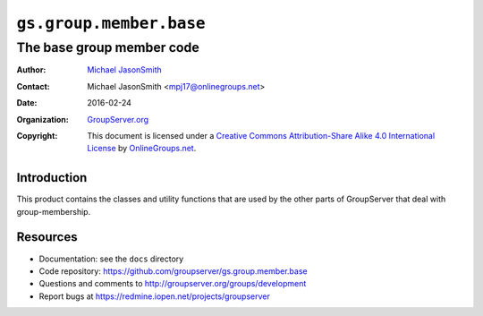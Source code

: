 ========================
``gs.group.member.base``
========================
~~~~~~~~~~~~~~~~~~~~~~~~~~
The base group member code
~~~~~~~~~~~~~~~~~~~~~~~~~~

:Author: `Michael JasonSmith`_
:Contact: Michael JasonSmith <mpj17@onlinegroups.net>
:Date: 2016-02-24
:Organization: `GroupServer.org`_
:Copyright: This document is licensed under a `Creative Commons
            Attribution-Share Alike 4.0 International License`_
            by `OnlineGroups.net`_.

..  _Creative Commons Attribution-Share Alike 4.0 International License:
    http://creativecommons.org/licenses/by-sa/4.0/

Introduction
============

This product contains the classes and utility functions that are
used by the other parts of GroupServer that deal with
group-membership.

Resources
=========

- Documentation: see the ``docs`` directory
- Code repository:
  https://github.com/groupserver/gs.group.member.base
- Questions and comments to
  http://groupserver.org/groups/development
- Report bugs at https://redmine.iopen.net/projects/groupserver

.. _GroupServer: http://groupserver.org/
.. _GroupServer.org: http://groupserver.org/
.. _OnlineGroups.Net: https://onlinegroups.net
.. _Michael JasonSmith: http://groupserver.org/p/mpj17
